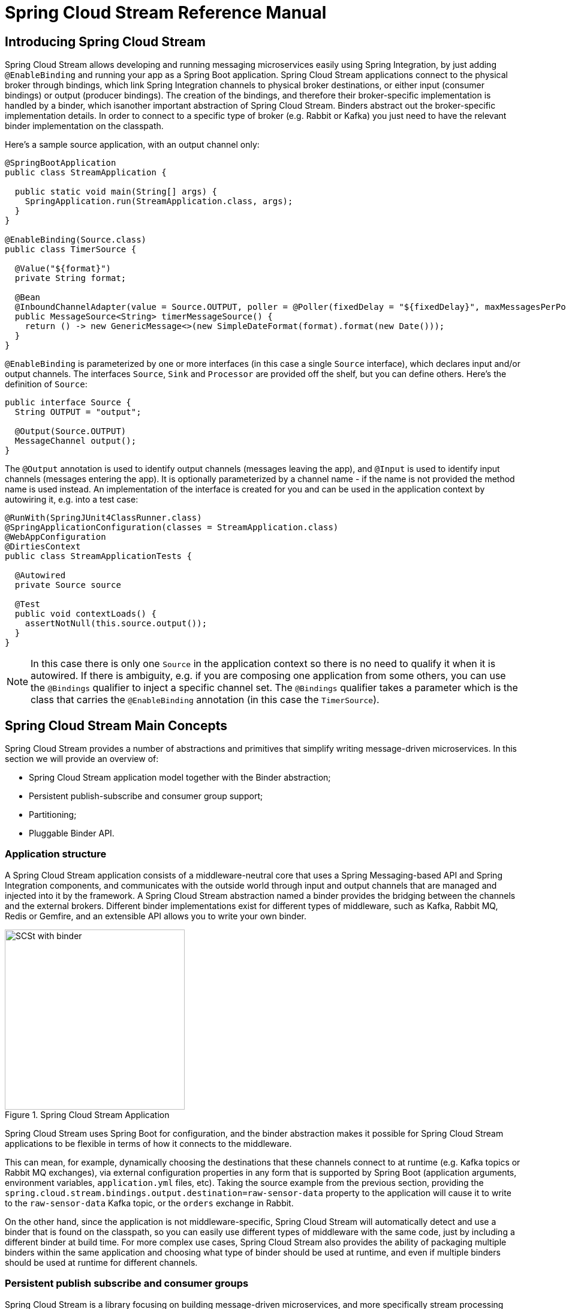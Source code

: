 [[spring-cloud-stream-reference]]
= Spring Cloud Stream Reference Manual

[partintro]
--
This section goes into more detail about how you can work with Spring Cloud Stream. It covers topics
such as creating and running stream applications.
--

== Introducing Spring Cloud Stream

Spring Cloud Stream allows developing and running messaging microservices easily using Spring Integration, by just adding `@EnableBinding` and running your app as a Spring Boot application. Spring Cloud Stream applications connect to the physical broker through bindings, which link Spring Integration channels to physical broker destinations, or either input (consumer bindings) or output (producer bindings). The creation of the bindings, and therefore their broker-specific implementation is handled by a binder, which isanother important abstraction of Spring Cloud Stream. Binders abstract out the broker-specific implementation details. In order to connect to a specific type of broker (e.g. Rabbit or Kafka) you just need to have the relevant binder implementation on the classpath.

Here's a sample source application, with an output channel only:

[source,java]
----
@SpringBootApplication
public class StreamApplication {

  public static void main(String[] args) {
    SpringApplication.run(StreamApplication.class, args);
  }
}

@EnableBinding(Source.class)
public class TimerSource {

  @Value("${format}")
  private String format;

  @Bean
  @InboundChannelAdapter(value = Source.OUTPUT, poller = @Poller(fixedDelay = "${fixedDelay}", maxMessagesPerPoll = "1"))
  public MessageSource<String> timerMessageSource() {
    return () -> new GenericMessage<>(new SimpleDateFormat(format).format(new Date()));
  }
}
----

`@EnableBinding` is parameterized by one or more interfaces (in this case a single `Source` interface), which declares
input and/or output channels. The interfaces `Source`, `Sink` and `Processor` are provided off the shelf, but you can
define others. Here's the definition of `Source`:

[source,java]
----
public interface Source {
  String OUTPUT = "output";

  @Output(Source.OUTPUT)
  MessageChannel output();
}
----

The `@Output` annotation is used to identify output channels (messages leaving the app), and `@Input` is used to identify input channels (messages entering the app). It is optionally parameterized by a channel name - if the name is not provided the method name is used instead. An implementation of the interface is created for you and can be used in the application context by autowiring it, e.g. into a test case:

[source,java]
----
@RunWith(SpringJUnit4ClassRunner.class)
@SpringApplicationConfiguration(classes = StreamApplication.class)
@WebAppConfiguration
@DirtiesContext
public class StreamApplicationTests {

  @Autowired
  private Source source

  @Test
  public void contextLoads() {
    assertNotNull(this.source.output());
  }
}
----

NOTE: In this case there is only one `Source` in the application context so there is no need to qualify it when it is autowired. If there is ambiguity, e.g. if you are composing one application from some others, you can use the `@Bindings` qualifier to inject a specific channel set. The `@Bindings` qualifier takes a parameter which is the class that carries the `@EnableBinding` annotation (in this case the `TimerSource`).

== Spring Cloud Stream Main Concepts

Spring Cloud Stream provides a number of abstractions and primitives that simplify writing message-driven microservices. In this section we will provide an overview of:

* Spring Cloud Stream application model together with the Binder abstraction;
* Persistent publish-subscribe and consumer group support;
* Partitioning;
* Pluggable Binder API.


=== Application structure

A Spring Cloud Stream application consists of a middleware-neutral core that uses a Spring Messaging-based API and Spring Integration components, and communicates with the outside world through input and output channels that are managed and injected into it by the framework. A Spring Cloud Stream abstraction named a binder provides the bridging between the channels and the external brokers. Different binder implementations exist for different types of middleware, such as Kafka, Rabbit MQ, Redis or Gemfire, and an extensible API allows you to write your own binder.

.Spring Cloud Stream Application
image::SCSt-with-binder.png[width=300,scaledwidth="50%"]

Spring Cloud Stream uses Spring Boot for configuration, and the binder abstraction makes it possible for Spring Cloud Stream applications to be flexible in terms of how it connects to the middleware.

This can mean, for example, dynamically choosing the destinations that these channels connect to at runtime (e.g. Kafka topics or Rabbit MQ exchanges), via external configuration properties in any form that is supported by Spring Boot (application arguments, environment variables, `application.yml` files, etc). Taking the source example from the previous section, providing the `spring.cloud.stream.bindings.output.destination=raw-sensor-data` property to the application will cause it to write to the `raw-sensor-data` Kafka topic, or the `orders` exchange in Rabbit.

On the other hand, since the application is not middleware-specific, Spring Cloud Stream will automatically detect and use a binder that is found on the classpath, so you can easily use different types of middleware with the same code, just by including a different binder at build time. For more complex use cases, Spring Cloud Stream also provides the ability of packaging multiple binders within the same application and choosing what type of binder should be used at runtime, and even if multiple binders should be used at runtime for different channels.

=== Persistent publish subscribe and consumer groups

Spring Cloud Stream is a library focusing on building message-driven microservices, and more specifically stream processing applications. In such scenarios, communication between different logical applications follows a publish-subscribe pattern, with data being broadcast through shared topics. This can be seen in the following picture, which shows a typical deployment for a set of interacting Spring Cloud Stream applications.

.Spring Cloud Stream Application topologies
image::SCSt-with-binder.png[width=300,scaledwidth="50%"]

Data reported by sensors to an HTTP endpoint is sent to a common destination named `raw-sensor-data`, from where it is independently processed by a microservice that computes time windowed averages, as well as by a microservice that ingests the raw data into HDFS. In order to do so, both applications will declared the topic as their input at runtime. The fact that the communication is publish subscribe reduces the complexity of both the producer and the consumer, and allows adding new applications to the topology without disrupting the existing flow. For example, downstream from the average calculator we can have a component that calculates the highest temperature values in order to display and monitor them. Later on, we can add an application that interprets the very same flow of averages for fault detection. The fact that all the communication is done through shared topics rather than point to point queues reduces the coupling between microservices.

While the concept of publish-subscribe messaging is not new, Spring Cloud Stream takes the extra step of making it an opinionated choice for its application model, and makes it easy for users to work with it across different platform by using the native support of the middleware. To go with it, two other concepts are central to Spring Cloud Stream: consumer groups and durability.

While the publish subscribe model ensures that it is easy to connect multiple application by sharing a topic, it is equally important to be able to scale up by creating multiple instances of a given application, which would find themselves in a competing consumer relationship with each other. Spring Cloud Stream models this behavior through the concept of a consumer group, which is similar to (and inspired by) the notion of consumer groups in Kafka. Each consumer binding can specify a group name such as `spring.cloud.stream.bindings.input.group=hdfsWrite` or `spring.cloud.stream.bindings.input.group=average` as shown in the picture. All groups that subscribe to a given destination will receive a copy of the published data, but, within a group, only one application will receive a given message. By default, which is the case when a group is not specified, Spring Cloud Stream assigns the application to an anonymous, independent, single-member consumer group. Otherwise said, if no consumer group is specified for a binding, it will be in a publish-subscribe relationship with all the other consumer groups.

.Spring Cloud Stream Consumer Groups
image::SCSt-groups.png[width=300,scaledwidth="50%"]

The other concept that is related to the publish subscribe model of Spring Cloud Stream is durability. Again, part of the opinionated application model of Spring Cloud Stream, consumer group subscriptions are durable. This is to say that the binder implementation will ensure that group subscriptions are persistent and, once at least one subscription for a group has been created, that group will receive messages, even if they are sent while all the applications of the group were stopped. Anonymous subscriptions are non-durable by nature. For some binder implementations (e.g. Rabbit) it is possible to have non-durable group subscriptions.

In general, it is preferable to always specify a consumer group when binding an application to a given destination. When scaling up a Spring Cloud Stream application, a consumer group must be specified for each of its input bindings, in order to prevent its instances from receiving duplicate messages (unless that behavior is desired, which is a less common use case).

=== Partitioning




==== Multiple Input or Output Channels

A stream app can have multiple input or output channels defined as `@Input` and `@Output` methods in an interface.
Instead of just one channel named "input" or "output", you can add multiple `MessageChannel` methods annotated with
`@Input` or `@Output`, and their names will be converted to external destination names on the broker. It is common to
specify the channel names at runtime in order to have multiple applications communicate over well known destination
names. Channel names can be specified as properties that consist of the channel names prefixed with
`spring.cloud.stream.bindings` (e.g. `spring.cloud.stream.bindings.input` or `spring.cloud.stream.bindings.output`).
These properties can be specified though environment variables, the application YAML file, or any of the other
mechanisms supported by Spring Boot.

For example, you can have two `MessageChannels` called "default" and "tap" in an application with
`spring.cloud.stream.bindings.default.destination=foo` and `spring.cloud.stream.bindings.tap.destination=bar`,
and the result is 2 bindings to an external broker with destinations called "foo" and "bar".

==== Inter-app Communication

While Spring Cloud Stream makes it easy for individual boot apps to connect to messaging systems, the typical scenario
for Spring Cloud Stream is the creation of multi-app pipelines, where microservice apps are sending data to each other.
This can be achieved by correlating the input and output destinations of adjacent apps, as in the following example.

Supposing that the design calls for the `time-source` app to send data to the `log-sink` app, we will use a
common destination named `ticktock` for bindings within both apps. `time-source` will set
`spring.cloud.stream.bindings.output.destination=ticktock`, and `log-sink` will set
`spring.cloud.stream.bindings.input.destination=ticktock`.

==== Consumer Group Support

Spring Cloud Stream is a library focusing on building message-driven microservices, and more specifically stream
processing applications. In such scenarios, communication between different logical applications follows a
publish-subscribe pattern, with data being broadcast through a shared topic, but at the same time, it is important to
be able to scale up by creating multiple instances of a given application, which are in a competing consumer
relationship with each other.

Spring Cloud Stream models this behavior through the concept of a consumer group, which is similar to the notion of
consumer groups in Kafka. Each consumer binding can specify a group name such as
`spring.cloud.stream.bindings.input.group=foo` (the actual name of the binding may vary). Each consumer group bound to
a given destination will receive a copy of the published data, but within the group, only one application will receive
each specific message.

If no consumer group is specified for a given binding, then the binding is treated as if belonging to an anonymous,
independent, single-member consumer group. Otherwise said, if no consumer group is specified for a binding, it will be
in a publish-subscribe relationship with any other consumer groups.

In general, it is preferable to always specify a consumer group when binding an application to a given destination.
When scaling up a Spring Cloud Stream application, a consumer group must be specified for each of its input bindings,
in order to prevent its instances from receiving duplicate messages (unless that behavior is desired, which is a less
common use case).

NOTE: This feature has been introduced since version 1.0.0.M4.

==== Instance Index and Instance Count

When scaling up Spring Cloud Stream applications, each instance can receive information about how many other instances
of the same application exist and what its own instance index is. This is done through the
`spring.cloud.stream.instanceCount` and `spring.cloud.stream.instanceIndex` properties. For example, if there are 3
instances of the HDFS sink application, all three will have `spring.cloud.stream.instanceCount` set to 3, and the
applications will have `spring.cloud.stream.instanceIndex` set to 0, 1 and 2, respectively. When Spring Cloud Stream
applications are deployed via Spring Cloud Data Flow, these properties are configured automatically, but when Spring
Cloud Stream applications are launched independently, these properties must be set correctly. By default
`spring.cloud.stream.instanceCount` is 1, and `spring.cloud.stream.instanceIndex` is 0.

Setting up the two properties correctly on scale up scenarios is important for addressing partitioning behavior in
general (see below), and they are always required by certain types of binders (e.g. the Kafka binder) in order to
ensure that data is split correctly across multiple consumer instances.

==== Advanced Binding Properties

The input and output destination names are the primary properties to set in order to have Spring Cloud Stream
applications communicate with each other as their channels are bound to an external message broker automatically.
However, there are a number of scenarios where it is required to configure other attributes besides the destination
name. This is done using the following naming scheme:
`spring.cloud.stream.bindings.<channelName>.<attributeName>=<attributeValue>`. The `destination` attribute is one such
example: `spring.cloud.stream.bindings.input.destination=foo`. A shorthand equivalent can be used as follows:
`spring.cloud.stream.bindings.input=foo`, but that shorthand can only be used only when there are no other attributes
to set on the binding. In other words,
`spring.cloud.stream.bindings.input.destination=foo`,`spring.cloud.stream.bindings.input.partitioned=true` is a valid
setup, whereas `spring.cloud.stream.bindings.input=foo`,`spring.cloud.stream.bindings.input.partitioned=true` is not.

===== Partitioning

Spring Cloud Stream provides support for partitioning data between multiple instances of a given application. In a
partitioned scenario, one or more producer apps will send data to one or more consumer apps, ensuring that data with
common characteristics is processed by the same consumer instance. The physical communication medium (i.e. the broker
topic or queue) is viewed as structured into multiple partitions. Regardless of whether the broker type is naturally
partitioned (e.g. Kafka) or not (e.g. Rabbit), Spring Cloud Stream provides a common abstraction for implementing
partitioned processing use cases in a uniform fashion.

Setting up a partitioned processing scenario requires configuring both the data producing and the data consuming end.

====== Configuring Output Bindings for Partitioning

An output binding is configured to send partitioned data, by setting one and only one of its `partitionKeyExpression`
or `partitionKeyExtractorClass` properties, as well as its `partitionCount` property. For example, setting
`spring.cloud.stream.bindings.output.partitionKeyExpression=payload.id`,`spring.cloud.stream.bindings.output.partitionCount=5`
is a valid and typical configuration.

Based on this configuration, the data will be sent to the target partition using the following logic. A partition key's
value is calculated for each message sent to a partitioned output channel based on the `partitionKeyExpression`. The
`partitionKeyExpression` is a SpEL expression that is evaluated against the outbound message for extracting the
partitioning key. If a SpEL expression is not sufficient for your needs, you can instead calculate the partition key
value by setting the property `partitionKeyExtractorClass`. This class must implement the interface
`org.springframework.cloud.stream.binder.PartitionKeyExtractorStrategy`. While, in general, the SpEL expression should
suffice, more complex cases may use the custom implementation strategy.

Once the message key is calculated, the partition selection process will determine the target partition as a value
between `0` and `partitionCount - 1`. The default calculation, applicable in most scenarios is based on the formula
`key.hashCode() % partitionCount`. This can be customized on the binding, either by setting a SpEL expression to be
evaluated against the key via the `partitionSelectorExpression` property, or by setting a
`org.springframework.cloud.stream.binder.PartitionSelectorStrategy` implementation via the `partitionSelectorClass`
property.

Additional properties can be configured for more advanced scenarios, as described in the following section.

====== Configuring Input Bindings for Partitioning

An input binding is configured to receive partitioned data by setting its `partitioned` property, as well as the
instance index and instance count properties on the app itself, as follows:
`spring.cloud.stream.bindings.input.partitioned=true`,`spring.cloud.stream.instanceIndex=3`,`spring.cloud.stream.instanceCount=5`.
The instance count value represents the total number of app instances between which the data needs to be partitioned,
whereas instance index must be a unique value across the multiple instances, between `0` and `instanceCount - 1`. The
instance index helps each app instance to identify the unique partition (or in the case of Kafka, the partition set)
from which it receives data. It is important that both values are set correctly in order to ensure that all the data is
consumed, and that the app instances receive mutually exclusive datasets.

While setting up multiple instances for partitioned data processing may be complex in the standalone case, Spring Cloud
Data Flow can simplify the process significantly, by populating both the input and output values correctly, as well as
relying on the runtime infrastructure to provide information about the instance index and instance count.

=== Binder Selection

Spring Cloud Stream relies on implementations of the Binder SPI to perform the task of connecting channels to message
brokers. Each Binder implementation typically connects to one type of messaging system. Spring Cloud Stream provides
out of the box binders for Kafka, RabbitMQ and Redis.

====== Classpath Detection

By default, Spring Cloud Stream relies on Spring Boot's auto-configuration to configure the binding process. If a
single binder implementation is found on the classpath, Spring Cloud Stream will use it automatically. So, for example,
a Spring Cloud Stream project that aims to bind only to RabbitMQ can simply add the following dependency:

[source,xml]
----
<dependency>
  <groupId>org.springframework.cloud</groupId>
  <artifactId>spring-cloud-stream-binder-rabbit</artifactId>
</dependency>
----

====== Multiple Binders on the Classpath

When multiple binders are present on the classpath, the application must indicate which binder is to be used for each
channel binding. Each binder configuration contains a `META-INF/spring.binders`, which is a simple properties file:

[source]
----
rabbit:\
org.springframework.cloud.stream.binder.rabbit.config.RabbitServiceAutoConfiguration
----

Similar files exist for the other binder implementations (i.e. Kafka and Redis), and it is expected that custom binder
implementations will provide them, too. The key represents an identifying name for the binder implementation, whereas
the value is a comma-separated list of configuration classes that contain one and only one bean definition of the type
`org.springframework.cloud.stream.binder.Binder`.

Selecting the binder can be done globally by either using the `spring.cloud.stream.defaultBinder` property, e.g.
`spring.cloud.stream.defaultBinder=rabbit`, or by individually configuring them on each channel binding.

For instance, a processor app that reads from Kafka and writes to Rabbit can specify the following configuration:
`spring.cloud.stream.bindings.input.binder=kafka`,`spring.cloud.stream.bindings.output.binder=rabbit`.

====== Connecting to Multiple Systems

By default, binders share the Spring Boot auto-configuration of the application and create one instance of each binder
found on the classpath. In scenarios where an application should connect to more than one broker of the same type,
Spring Cloud Stream allows you to specify multiple binder configurations, with different environment settings. Please
note that turning on explicit binder configuration will disable the default binder configuration process altogether, so
all the binders in use must be included in the configuration.

For example, this is the typical configuration for a processor that connects to two RabbitMQ broker instances:

[source,yml]
----
spring:
  cloud:
    stream:
      bindings:
        input:
          destination: foo
          binder: rabbit1
        output:
          destination: bar
          binder: rabbit2
      binders:
        rabbit1:
          type: rabbit
          environment:
            spring:
              rabbitmq:
                host: <host1>
        rabbit2:
          type: rabbit
          environment:
            spring:
              rabbitmq:
                host: <host2>
----



=== Managed vs Standalone

Code using the Spring Cloud Stream library can be deployed as a standalone application or be used as a Spring Cloud
Data Flow module. In standalone mode, your application will run happily as a service or in any PaaS (Cloud Foundry,
Heroku, Azure, etc.). Spring Cloud Data Flow helps orchestrate the communication between instances, so the aspects of
configuration that deal with application interconnection will be configured transparently.

==== Fat JAR

You can run in standalone mode from your IDE for testing. To run in production you can create an executable (or "fat")
JAR using the standard Spring Boot tooling provided for Maven or Gradle.

==== Health Indicator

Spring Cloud Stream provides a health indicator for the binders, registered under the name of `binders`. It can be
enabled or disabled using the `management.health.binders.enabled` property.

=== Binder SPI

As described above, Spring Cloud Stream provides a binder abstraction for connecting to physical destinations. This
section will provide more information about the main concepts behind the Binder SPI, its main components, as well as
details specific to different implementations.

==== Producers and Consumers

.Producers and Consumers
image::producers-consumers.png[width=300,scaledwidth="75%"]

A producer is any component that sends messages to a channel. That channel can be bound to an external message broker
via a `Binder` implementation for that broker. When invoking the `bindProducer` method, the first parameter is the name
of the destination within that broker. The second parameter is the local channel instance to which the producer will be
sending messages, and the third parameter contains properties to be used within the adapter that is created for that
channel, such as a partition key expression.

A consumer is any component that receives messages from a channel. As with the producer, the consumer’s channel can be
bound to an external message broker, and the first parameter for the `bindConsumer` method is the destination name.
However, on the consumer side, a second parameter provides the name of a logical group of consumers. Each group
represented by consumer bindings for a given destination will receive a copy of each message that a producer sends to
that destination (i.e. pub/sub semantics). If there are multiple consumer instances bound using the same group name,
then messages will be load balanced across those consumer instances so that each message sent by a producer would only
be consumed by a single consumer instance within each group (i.e. queue semantics).

==== Kafka Binder

.Kafka Binder
image::kafka-binder.png[width=300,scaledwidth="50%"]

The Kafka Binder implementation maps the destination to a Kafka topic, and the consumer group maps directly to the same
Kafka concept. Spring Cloud Stream does not use the high level consumer, but implements a similar concept for the
simple consumer.

==== RabbitMQ Binder

.RabbitMQ Binder
image::rabbit-binder.png[width=300,scaledwidth="50%"]

The RabbitMQ Binder implementation maps the destination to a `TopicExchange`, and for each consumer group, a `Queue`
will be bound to that `TopicExchange`. Each consumer instance that binds will trigger creation of a corresponding
RabbitMQ `Consumer` instance for its group’s `Queue`.

==== Redis Binder

.Redis Binder
image::redis-binder.png[width=300,scaledwidth="50%"]

NOTE: we recommend only using the Redis Binder for development

The Redis Binder creates a `LIST` (which performs the role of a queue) for each consumer group. A consumer binding will
trigger `BRPOP` operations on its group's `LIST`. A producer binding will consult a `ZSET` to determine what groups
currently have active consumers, and then for each message being sent, an `LPUSH` operation will be executed on each of
those group's `LISTs`.

=== Samples

For Spring Cloud Stream samples, please refer: https://github.com/spring-cloud/spring-cloud-stream-samples
